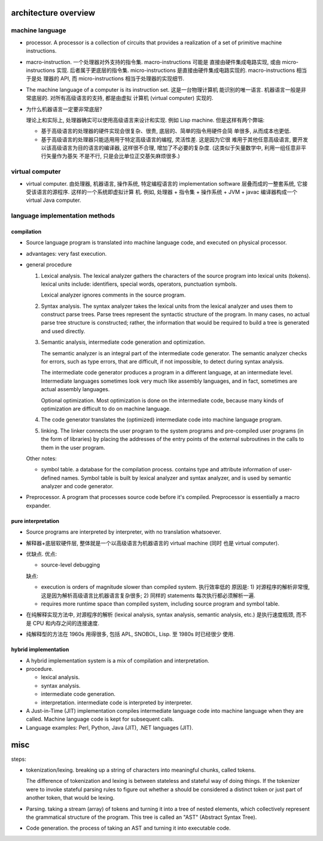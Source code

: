 architecture overview
=====================
machine language
----------------
- processor. A processor is a collection of circuits that provides a
  realization of a set of primitive machine instructions.

- macro-instruction. 一个处理器对外支持的指令集. macro-instructions 可能是
  直接由硬件集成电路实现, 或由 micro-instructions 实现. 后者属于更底层的指令集.
  micro-instructions 是直接由硬件集成电路实现的. macro-instructions 相当于是处
  理器的 API, 而 micro-instructions 相当于处理器的实现细节.
  
- The machine language of a computer is its instruction set. 这是一台物理计算机
  能识别的唯一语言. 机器语言一般是非常底层的. 对所有高级语言的支持, 都是由虚拟
  计算机 (virtual computer) 实现的.

- 为什么机器语言一定要非常底层?

  理论上和实际上, 处理器确实可以使用高级语言来设计和实现. 例如 Lisp machine.
  但是这样有两个弊端:
  
  * 基于高级语言的处理器的硬件实现会很复杂、很贵, 底层的、简单的指令用硬件会简
    单很多, 从而成本也更低.

  * 基于高级语言的处理器只能适用用于特定高级语言的编程, 灵活性差. 这是因为它很
    难用于其他任意高级语言, 要开发以该高级语言为目的语言的编译器, 这样很不合理,
    增加了不必要的复杂度. (这类似于矢量数学中, 利用一组任意非平行矢量作为基矢
    不是不行, 只是会比单位正交基矢麻烦很多.)

virtual computer
----------------
- virtual computer. 由处理器, 机器语言, 操作系统, 特定编程语言的 implementation
  software 层叠而成的一整套系统, 它接受该语言的源程序. 这样的一个系统即虚拟计算
  机. 例如, 处理器 + 指令集 + 操作系统 + JVM + javac 编译器构成一个 virtual
  Java computer.

language implementation methods
-------------------------------
compilation
^^^^^^^^^^^
- Source language program is translated into machine language code, and
  executed on physical processor.

- advantages: very fast execution.

- general procedure

  1. Lexical analysis. The lexical analyzer gathers the characters of the
     source program into lexical units (tokens). lexical units include:
     identifiers, special words, operators, punctuation symbols.

     Lexical analyzer ignores comments in the source program.

  2. Syntax analysis. The syntax analyzer takes the lexical units from the
     lexical analyzer and uses them to construct parse trees. Parse trees
     represent the syntactic structure of the program. In many cases, no actual
     parse tree structure is constructed; rather, the information that would be
     required to build a tree is generated and used directly.

  3. Semantic analysis, intermediate code generation and optimization.
       
     The semantic analyzer is an integral part of the intermediate code
     generator. The semantic analyzer checks for errors, such as type errors,
     that are difficult, if not impossible, to detect during syntax analysis.

     The intermediate code generator produces a program in a different
     language, at an intermediate level. Intermediate languages sometimes look
     very much like assembly languages, and in fact, sometimes are actual
     assembly languages.

     Optional optimization. Most optimization is done on the intermediate code,
     because many kinds of optimization are difficult to do on machine
     language.

  4. The code generator translates the (optimized) intermediate code into
     machine language program.

  5. linking. The linker connects the user program to the system programs and
     pre-compiled user programs (in the form of libraries) by placing the
     addresses of the entry points of the external subroutines in the calls to
     them in the user program.

  Other notes:

  * symbol table. a database for the compilation process. contains type and
    attribute information of user-defined names. Symbol table is built by
    lexical analyzer and syntax analyzer, and is used by semantic analyzer
    and code generator.

- Preprocessor. A program that processes source code before it's compiled.
  Preprocessor is essentially a macro expander.

pure interpretation
^^^^^^^^^^^^^^^^^^^
- Source programs are interpreted by interpreter, with no translation
  whatsoever.

- 解释器+底层软硬件层, 整体就是一个以高级语言为机器语言的 virtual machine (同时
  也是 virtual computer).

- 优缺点. 优点:

  * source-level debugging

  缺点:

  * execution is orders of magnitude slower than compiled system. 执行效率低的
    原因是: 1) 对源程序的解析非常慢, 这是因为解析高级语言比机器语言复杂很多;
    2) 同样的 statements 每次执行都必须解析一遍.

  * requires more runtime space than compiled system, including source program
    and symbol table.

- 在纯解释实现方法中, 对源程序的解析 (lexical analysis, syntax analysis,
  semantic analysis, etc.) 是执行速度瓶颈, 而不是 CPU 和内存之间的连接速度.

- 纯解释型的方法在 1960s 用得很多, 包括 APL, SNOBOL, Lisp. 至 1980s 时已经很少
  使用.

hybrid implementation
^^^^^^^^^^^^^^^^^^^^^
- A hybrid implementation system is a mix of compilation and interpretation.

- procedure.
  
  * lexical analysis.

  * syntax analysis.

  * intermediate code generation.

  * interpretation. intermediate code is interpreted by interpreter.

- A Just-in-Time (JIT) implementation compiles intermediate language code into
  machine language when they are called. Machine language code is kept for
  subsequent calls.

- Language examples: Perl, Python, Java (JIT), .NET languages (JIT).

misc
====
steps:

- tokenization/lexing. breaking up a string of characters into meaningful
  chunks, called tokens. 

  The difference of tokenization and lexing is between stateless and stateful
  way of doing things.  If the tokenizer were to invoke stateful parsing rules
  to figure out whether a should be considered a distinct token or just part of
  another token, that would be lexing.

- Parsing. taking a stream (array) of tokens and turning it into a tree of
  nested elements, which collectively represent the grammatical structure of
  the program. This tree is called an "AST" (Abstract Syntax Tree).

- Code generation. the process of taking an AST and turning it into executable
  code.
